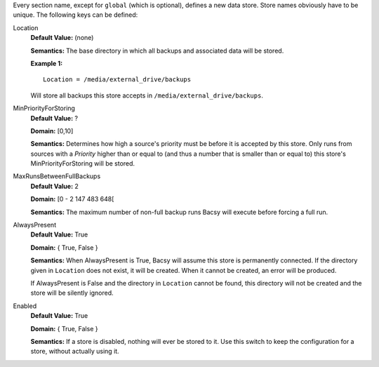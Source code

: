 Every section name, except for ``global`` (which is optional), defines a new
data store. Store names obviously have to be unique. The following keys can
be defined:

Location
  **Default Value:** (none)

  **Semantics:** The base directory in which all backups and associated data
  will be stored. 

  **Example 1:** ::

    Location = /media/external_drive/backups

  Will store all backups this store accepts in
  ``/media/external_drive/backups``.

.. _MinPriorityForStoring:

MinPriorityForStoring
  **Default Value:** ?

  **Domain:** [0,10]

  **Semantics:** Determines how high a source's priority must be before it is
  accepted by this store. Only runs from sources with a *Priority* higher
  than or equal to (and thus a number that is smaller than or equal to) this
  store's MinPriorityForStoring will be stored. 


MaxRunsBetweenFullBackups
  **Default Value:** 2

  **Domain:** [0 - 2 147 483 648[

  **Semantics:** The maximum number of non-full backup runs Bacsy will execute
  before forcing a full run.


AlwaysPresent
  **Default Value:** True

  **Domain:** { True, False }

  **Semantics:** When AlwaysPresent is True, Bacsy will assume this store is
  permanently connected. If the directory given in ``Location`` does not
  exist, it will be created. When it cannot be created, an error will be
  produced. 

  If AlwaysPresent is False and the directory in ``Location`` cannot be found,
  this directory will not be created and the store will be silently ignored. 

Enabled
  **Default Value:** True

  **Domain:** { True, False }

  **Semantics:** If a store is disabled, nothing will ever be stored to it.
  Use this switch to keep the configuration for a store, without actually
  using it. 
